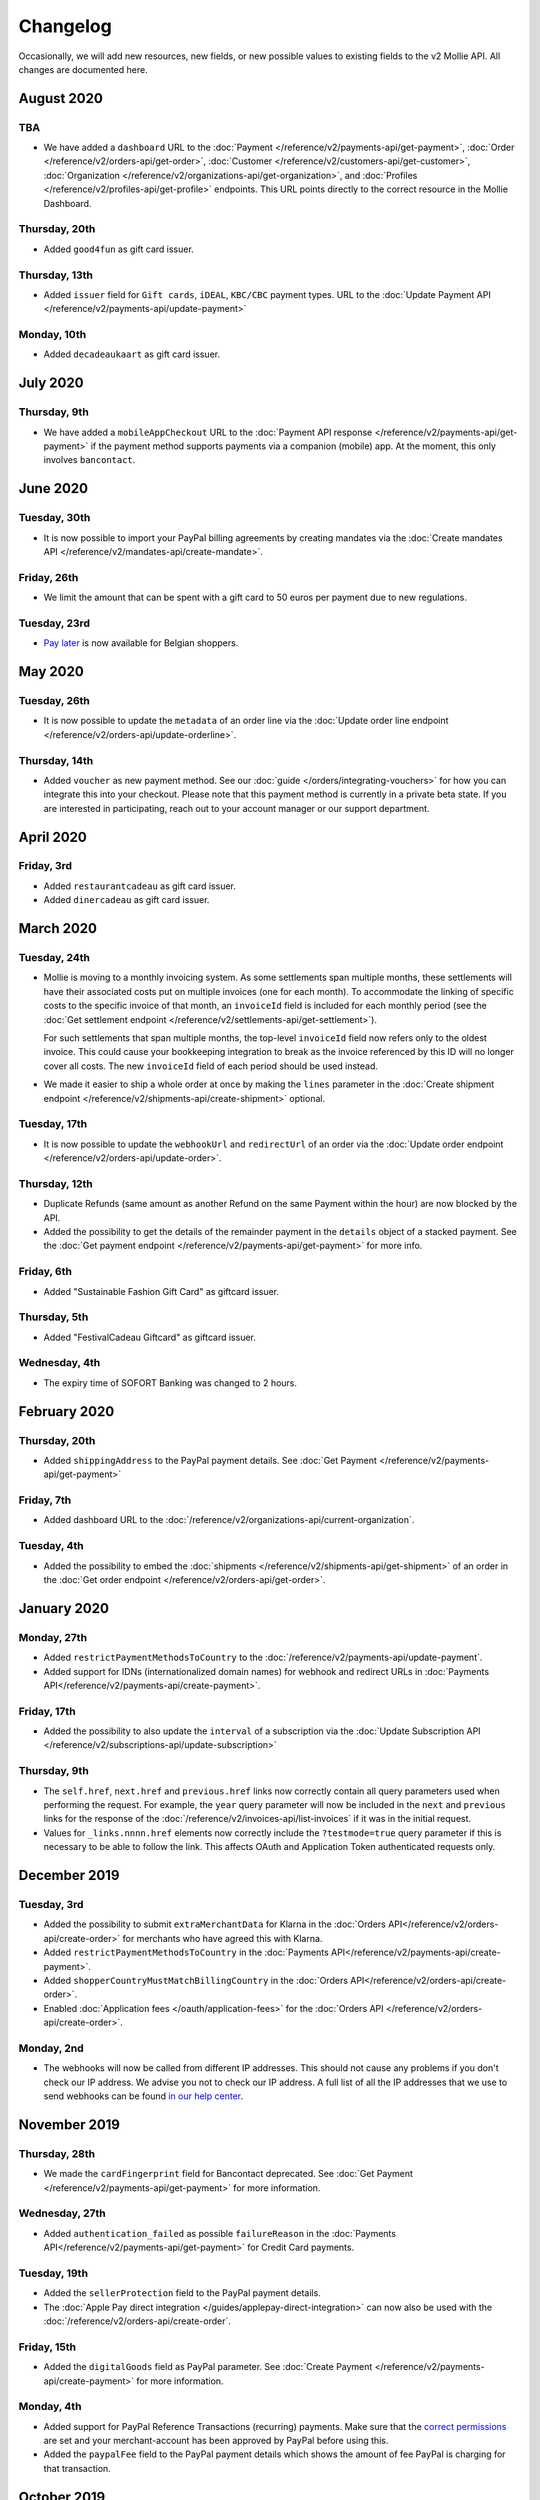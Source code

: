 Changelog
~~~~~~~~~
Occasionally, we will add new resources, new fields, or new possible values to existing fields to the v2 Mollie API. All
changes are documented here.

August 2020
===========

TBA
---

- We have added a ``dashboard`` URL to the :doc:`Payment </reference/v2/payments-api/get-payment>`,
  :doc:`Order </reference/v2/orders-api/get-order>`, :doc:`Customer </reference/v2/customers-api/get-customer>`,
  :doc:`Organization </reference/v2/organizations-api/get-organization>`, and :doc:`Profiles </reference/v2/profiles-api/get-profile>`
  endpoints. This URL points directly to the correct resource in the Mollie Dashboard.


Thursday, 20th
--------------

- Added ``good4fun`` as gift card issuer.

Thursday, 13th
--------------

- Added ``issuer`` field for ``Gift cards``, ``iDEAL``, ``KBC/CBC`` payment types. URL to the :doc:`Update Payment API </reference/v2/payments-api/update-payment>`

Monday, 10th
------------

- Added ``decadeaukaart`` as gift card issuer.

July 2020
=========

Thursday, 9th
-------------

- We have added a ``mobileAppCheckout`` URL to the :doc:`Payment API response </reference/v2/payments-api/get-payment>`
  if the payment method supports payments via a companion (mobile) app. At the moment, this only involves
  ``bancontact``.

June 2020
=========

Tuesday, 30th
-------------

- It is now possible to import your PayPal billing agreements by creating mandates via the
  :doc:`Create mandates API </reference/v2/mandates-api/create-mandate>`.

Friday, 26th
------------

- We limit the amount that can be spent with a gift card to 50 euros per payment due to new regulations.

Tuesday, 23rd
-------------

- `Pay later <https://www.mollie.com/en/payments/klarna-pay-later>`_ is now available for Belgian shoppers.

May 2020
========

Tuesday, 26th
-------------

- It is now possible to update the ``metadata`` of an order line via the
  :doc:`Update order line endpoint </reference/v2/orders-api/update-orderline>`.

Thursday, 14th
--------------

- Added ``voucher`` as new payment method. See our :doc:`guide </orders/integrating-vouchers>`
  for how you can integrate this into your checkout. Please note that this payment method is currently
  in a private beta state. If you are interested in participating, reach out to your account manager
  or our support department.

April 2020
==========

Friday, 3rd
-----------

- Added ``restaurantcadeau`` as gift card issuer.
- Added ``dinercadeau`` as gift card issuer.

March 2020
==========

Tuesday, 24th
-------------

- Mollie is moving to a monthly invoicing system. As some settlements span multiple months, these
  settlements will have their associated costs put on multiple invoices (one for each month). To
  accommodate the linking of specific costs to the specific invoice of that month, an ``invoiceId``
  field is included for each monthly period (see the
  :doc:`Get settlement endpoint </reference/v2/settlements-api/get-settlement>`).

  For such settlements that span multiple months, the top-level ``invoiceId`` field now refers only
  to the oldest invoice. This could cause your bookkeeping integration to break as the invoice
  referenced by this ID will no longer cover all costs. The new ``invoiceId`` field of each period
  should be used instead.
- We made it easier to ship a whole order at once by making the ``lines`` parameter in the
  :doc:`Create shipment endpoint </reference/v2/shipments-api/create-shipment>` optional.

Tuesday, 17th
-------------

- It is now possible to update the ``webhookUrl`` and ``redirectUrl`` of an order via the
  :doc:`Update order endpoint </reference/v2/orders-api/update-order>`.

Thursday, 12th
--------------

- Duplicate Refunds (same amount as another Refund on the same Payment within the hour) are now blocked by the API.
- Added the possibility to get the details of the remainder payment in the ``details`` object of a stacked payment.
  See the :doc:`Get payment endpoint </reference/v2/payments-api/get-payment>` for more info.

Friday, 6th
-----------

- Added "Sustainable Fashion Gift Card" as giftcard issuer.

Thursday, 5th
-------------

- Added "FestivalCadeau Giftcard" as giftcard issuer.

Wednesday, 4th
--------------

- The expiry time of SOFORT Banking was changed to 2 hours.

February 2020
=============

Thursday, 20th
--------------

- Added ``shippingAddress`` to the PayPal payment details. See :doc:`Get Payment </reference/v2/payments-api/get-payment>`

Friday, 7th
------------

- Added dashboard URL to the :doc:`/reference/v2/organizations-api/current-organization`.

Tuesday, 4th
------------

- Added the possibility to embed the :doc:`shipments </reference/v2/shipments-api/get-shipment>`
  of an order in the :doc:`Get order endpoint </reference/v2/orders-api/get-order>`.

January 2020
============

Monday, 27th
------------

- Added ``restrictPaymentMethodsToCountry`` to the :doc:`/reference/v2/payments-api/update-payment`.

- Added support for IDNs (internationalized domain names) for webhook and redirect URLs in :doc:`Payments API</reference/v2/payments-api/create-payment>`.

Friday, 17th
------------

- Added the possibility to also update the ``interval`` of a subscription via the
  :doc:`Update Subscription API </reference/v2/subscriptions-api/update-subscription>`

Thursday, 9th
-------------

- The ``self.href``, ``next.href`` and ``previous.href`` links now correctly contain all query parameters used when
  performing the request. For example, the ``year`` query parameter will now be included in the ``next`` and ``previous``
  links for the response of the :doc:`/reference/v2/invoices-api/list-invoices` if it was in the initial request.
- Values for ``_links.nnnn.href`` elements now correctly include the ``?testmode=true`` query parameter if this is
  necessary to be able to follow the link. This affects OAuth and Application Token authenticated requests only.

December 2019
=============

Tuesday, 3rd
------------

- Added the possibility to submit ``extraMerchantData`` for Klarna in the :doc:`Orders API</reference/v2/orders-api/create-order>`
  for merchants who have agreed this with Klarna.
- Added ``restrictPaymentMethodsToCountry`` in the :doc:`Payments API</reference/v2/payments-api/create-payment>`.
- Added ``shopperCountryMustMatchBillingCountry`` in the :doc:`Orders API</reference/v2/orders-api/create-order>`.
- Enabled :doc:`Application fees </oauth/application-fees>` for the :doc:`Orders API </reference/v2/orders-api/create-order>`.

Monday, 2nd
-----------

- The webhooks will now be called from different IP addresses. This should not cause any problems if you don't
  check our IP address. We advise you not to check our IP address. A full list of all the IP addresses that we
  use to send webhooks can be found `in our help center <https://help.mollie.com/hc/en-us/articles/213470829-Which-IP-addresses-does-Mollie-use-From-which-IP-range-can-I-expect-requests->`_.

November 2019
=============

Thursday, 28th
--------------

- We made the ``cardFingerprint`` field for Bancontact deprecated. See :doc:`Get Payment </reference/v2/payments-api/get-payment>`
  for more information.

Wednesday, 27th
---------------

- Added ``authentication_failed`` as possible ``failureReason`` in the
  :doc:`Payments API</reference/v2/payments-api/get-payment>` for Credit Card payments.

Tuesday, 19th
-------------

- Added the ``sellerProtection`` field to the PayPal payment details.
- The :doc:`Apple Pay direct integration </guides/applepay-direct-integration>` can now also be used with the :doc:`/reference/v2/orders-api/create-order`.

Friday, 15th
--------------

- Added the ``digitalGoods`` field as PayPal parameter. See :doc:`Create Payment </reference/v2/payments-api/create-payment>`
  for more information.

Monday, 4th
-----------

- Added support for PayPal Reference Transactions (recurring) payments. Make sure that the
  `correct permissions <https://help.mollie.com/hc/en-us/articles/213856625-How-do-I-activate-PayPal-and-link-it-to-my-Mollie-account->`_
  are set and your merchant-account has been approved by PayPal before using this.
- Added the ``paypalFee`` field to the PayPal payment details which shows the amount of fee PayPal is
  charging for that transaction.

October 2019
============

Tuesday, 29th
-------------

- Added the ``feeRegion`` to the pricing object for credit card in the
  :doc:`Methods API </reference/v2/methods-api/list-methods>`.

Monday, 7th
-----------

- Added the ``paypalPayerId`` field to the PayPal payment details.

September 2019
==============

Tuesday, 24th
-------------
- Introduced a new endpoint for getting all subscriptions created for a website profile. See
  :doc:`List all subscriptions </reference/v2/subscriptions-api/list-all-subscriptions>` for more info.

- Added new currencies for credit card: ``AED``, ``NZD``, ``PHP``, ``RUB``, ``SGD`` and ``ZAR``.

Friday, 20th
------------
- Changed the retry schedule of our webhook system. We'll try to call your webhook for 26 hours in
  total now. See the :doc:`webhooks guide </guides/webhooks>` for the new schedule.

Tuesday, 17th
-------------
- Added "OhMyGood" as giftcard issuer.

Thursday, 12th
--------------
- Added "Reiscadeau" as giftcard issuer.

Monday, 9th
-----------

- Added the ``payments`` key to the ``_links`` object in the
  :doc:`Subscription </reference/v2/subscriptions-api/get-subscription>` object.

Wednesday, 4th
--------------

- Added property ``vatRegulation`` to :doc:`/reference/v2/organizations-api/get-organization` and :doc:`Submit onboarding data </reference/v2/onboarding-api/submit-onboarding-data>`.

August 2019
===========

Thursday, 29th
--------------

- Removed the charge date from the description of payments created by a subscription.

Monday, 26th
------------

- Introduced a new endpoint to update some details of created payments. See
  :doc:`Update payment </reference/v2/payments-api/update-payment>` for more info.

Wednesday, 21st
---------------

- Lowered the minimum amount for credit card payments with `sequenceType=first` to zero. See
  :doc:`Recurring payments </payments/recurring>` for more info.

July 2019
=========

Wednesday, 17th
---------------

- Orders can now be created with a custom expiry date. Use the new ``expiresAt`` parameter to set the custom date. See
  :doc:`Create order </reference/v2/orders-api/create-order>` for more info.

Thursday, 4th
-------------

- Added MyBank (``mybank``) as new payment method. Currently, it's not possible to activate MyBank via the Dashboard.
  Please contact your account manager to enable this new method.
- Polish złoty (``PLN``) is now supported as a currency for the Przelewy24 payment method.

Tuesday, 2nd
------------

- Settlements can now be retrieved using either their ID or their bank reference. See :doc:`Get settlement </reference/v2/settlements-api/get-settlement>`
  for more info.

June 2019
=========

Thursday, 20th
--------------

- Added the ``settlementId`` field to the refund response. See :doc:`Get payment refund </reference/v2/refunds-api/get-refund>`
  for more info.

Thursday, 13th
---------------

- Changed the conditions for when an order is cancelable. Canceling an order is not longer possible when there are any
  open payments for the order, unless for four specific methods. See :doc:`Cancel Order </reference/v2/orders-api/cancel-order>`
  for more info.

Wednesday, 12th
---------------

- :doc:`/guides/applepay-direct-integration` is now available.


May 2019
========

Tuesday, 21st
-------------

- Added ``american-express``, ``carte-bancaire`` and ``maestro`` as possible values for the
  ``feeRegion`` in the credit card payment details. See the
  :ref:`Get Payment endpoint <Credit card v2>` for details.

Monday, 20th
------------

- :doc:`Apple Pay </wallets/applepay>` is now supported in Mollie Checkout and can be integrated in your webshop's method selection.

Wednesday, 8th
--------------

- Refunds can now contain ``metadata``. We will save the data alongside the refund. Whenever you fetch the refund with
  our API, we'll also include the metadata. See the :doc:`Create Payment Refund </reference/v2/refunds-api/create-refund>`
  and :doc:`Create Order Refund </reference/v2/orders-api/create-order-refund>` documentation for more info.

Thursday, 2nd
-------------

- Added "VVV Dinercheque" and "VVV Lekkerweg" as giftcard issuers.

Wednesday, 1st
--------------

- Removed ``bitcoin`` as payment method.

April 2019
==========

Friday, 19th
------------

- Added a new endpoint for Mollie Connect to revoke access and refresh tokens. See the
  :doc:`Revoke Token endpoint </reference/oauth2/revoke-token>` for details.

March 2019
==========

Wednesday, 27th
---------------

- Added the ``profile`` key to the ``_links`` object in the
  :doc:`Subscription </reference/v2/subscriptions-api/get-subscription>` object.
- Subscriptions can now be created with :doc:`application fees </oauth/application-fees>`. The application fees will be
  applied on each created Payment for the Subscription.
- Added the ``minimumAmount`` and ``maximumAmount`` properties to the :doc:`Methods API </reference/v2/methods-api/list-methods>`
  endpoints. It represents the minimum and maximum amount allowed for creating a payment with the specific methods.
- Added the ``amount`` query parameter to the :doc:`List all payment methods </reference/v2/methods-api/list-all-methods>`
  endpoint.
- Added the ``currency`` query paramter to the :doc:`Get payment method </reference/v2/methods-api/get-method>` endpoint.
- The ``.dev`` TLD is now supported for webhooks.

Thursday, 21th
--------------

- Added the "Nationale Golfbon" and "Sport & Fit Cadeau" as giftcard issuers.

Tuesday, 12th
-------------

- Added the new payment method `Przelewy24 <https://www.mollie.com/en/payments/przelewy24>`_ (``przelewy24``).

February 2019
=============

Thursday, 28th
--------------

- Added profile website URL validation to the :doc:`Create profile </reference/v2/profiles-api/create-profile>`
  endpoint.
- Added profile website URL validation to the
  :doc:`Submit onboarding data </reference/v2/onboarding-api/submit-onboarding-data>` endpoint.


Monday, 25th
------------

- Updated the list of available profile :doc:`merchant category codes </reference/v2/profiles-api/create-profile>`

Thursday, 21st
--------------
- The ``changePaymentState`` link in the :doc:`Payments API </reference/v2/payments-api/get-payment>` is now available
  for paid payments in test mode. This allows you to create refunds and chargebacks for test mode payments from the
  checkout screen.

Wednesday, 6th
--------------

- We will now also call the webhook when a refund got canceled


January 2019
============

Tuesday, 29th
-------------

- Added a new API for submitting onboarding data of a merchant. This data will be prefilled in the onboarding forms of
  the merchant. You will need the new OAuth scope ``onboarding.write`` to submit data. For details, see the
  :doc:`Submit onboarding data API </reference/v2/onboarding-api/submit-onboarding-data>`.

Tuesday, 22th
-------------

- It is now possible to also update the ``orderNumber`` of an order, see :doc:`Update order </reference/v2/orders-api/update-order>`.

Thursday, 17th
--------------

- It is now possible to also update the ``quantity``, ``unitPrice``, ``discountAmount``, ``totalAmount``, ``vatAmount``
  and ``vatRate`` of the order line, see :doc:`Update order line </reference/v2/orders-api/update-orderline>`.

Monday, 14th
-------------

- We've added the ``metadata`` field to the order line entity. You can now store up to 1Kb of information with your
  order line, see :doc:`Create order </reference/v2/orders-api/create-order>`.

- Added a new endpoint to retrieve all payment methods Mollie is offering to an organization.
  See :doc:`List all payment methods  </reference/v2/methods-api/list-all-methods>` for details.

Thursday, 3th
-------------

- Added a new API for getting the onboarding status of a merchant. You will need the new OAuth scope ``onboarding.read``
  to access the data. For details, see the :doc:`Onboarding API </reference/v2/onboarding-api/get-onboarding-status>`.

December 2018
=============

Thursday, 20th
--------------

- Added the ``locale`` field to organization details. This represents the locale that the merchant has set in their
  Mollie Dashboard.

Tuesday, 18th
-------------

- Added a new endpoint to update order lines. For details, see: :doc:`Update order line </reference/v2/orders-api/update-orderline>`

Friday, 14th
------------

- The expiry period for `Belfius Pay Button <https://www.mollie.com/en/payments/belfius>`_ has been decreased from 1 day to 1 hour.

Thursday, 13th
--------------

- It is now possible to create (another) payment for an order via the
  :doc:`Create order payment endpoint </reference/v2/orders-api/create-order-payment>` on the Orders API.
- We are now offering webhooks for order payments. Please note that when the status of the payment becomes ``paid`` we
  are calling your order webhook instead. See the :doc:`Orders API </reference/v2/orders-api/create-order>` for more info.

Monday, 10th
------------

- Enabling and disabling payment methods via the API is now possible via the
  :doc:`Profiles API </reference/v2/profiles-api/enable-method>`.

Friday, 7th
-----------

- Refunds for Pay Later and Slice it can now be created via the :doc:`Payments Refunds API
  </reference/v2/refunds-api/create-refund>`. This allows refunding of arbitrary amounts.

Tuesday, 4th
------------

- It is now possible to get the pricing of the payment methods that are active on the payment profile. Add the
  ``include=pricing`` parameter to the :doc:`Methods API </reference/v2/methods-api/list-methods>` to get the pricing
  object in your response.

November 2018
=============

Wednesday, 15th
---------------

- It is now possible to pass an ``amount`` when partially shipping, canceling or refunding order lines. This is
  necessary for order lines that have a non-zero ``discountAmount``.

  Before, it was not possible to partially ship, cancel or refund such order lines.

Monday, 12th
------------

- Subscriptions in test mode will now be canceled automatically after 10 charges.

Thursday, 8th
-------------

- It's now possible to refund SEPA Direct Debit payments

Wednesday, 7th
--------------

- Moved the ``organizationName`` field in the ``shippingAddress`` and ``billingAddress`` objects.

Monday, 5th
-----------

- Added referral-functionality for Mollie Partners to the Connect API. See the :doc:`documentation </oauth/overview>`
  for more info.

Thursday, 1st
-------------

- The maximum amount for SOFORT Banking payments has been increased from €5,000 to €50,000.

October 2018
============

Monday, 29th
------------

- Added ``organizationName`` field for orders, so from now a customer can specify the organization name if they buy
  something for business purposes.

Thursday, 25th
--------------

- We now accept the use of an underscore ``_`` in Redirect- and Webhook-URLs.
- A :doc:`guide </guides/testing>` has been added explaining how to test your integration of the Mollie API.
- Added the ``changePaymentState`` link to the :doc:`Payments API </reference/v2/payments-api/get-payment>`.
  It allows you to set the final payment state for test mode recurring payments.

Wednesday, 24th
---------------

- Added the ``timesRemaining`` field to the :doc:`Subscriptions API </reference/v2/subscriptions-api/get-subscription>`
  to see how many charges are left for completing the subscription.
- Consumer IBANs of Bancontact payments will now always be shared via the API.
- Added :doc:`Organization access tokens </guides/authentication>` as an authentication method.

Friday, 19th
--------------

- PayPal refund period has been increased from 60 to 180 days.

Wednesday, 17th
---------------
- The ``method`` field on the :doc:`Create Payment </reference/v2/payments-api/create-payment>` and
  :doc:`Create Order </reference/v2/orders-api/create-order>` now also accepts an array of methods. By doing so you can
  select which methods to show on the payment method selection screen. For example, you can use this functionality to
  only show payment methods from a specific country to your customer.


Monday, 15th
------------
- It is now possible to specify a URL with a custom URI scheme as ``redirectUrl`` parameter. Previously, only the *HTTP*
  and *HTTPS* schemes were allowed. You can for example immediately redirect the customer back to your mobile app after
  completing a payment, by setting the ``redirectUrl`` to your own App Scheme, like ``my-app://payment-return``.

Friday, 12th
------------
- Added new category codes ``5533`` ``5641`` ``5651`` ``5732`` ``5735`` ``5815`` ``5944`` ``5977`` ``7999``
  to the :doc:`Create Profile </reference/v2/profiles-api/create-profile>` and
  :doc:`Update Profile </reference/v2/profiles-api/update-profile>` endpoints.

Friday, 5th
------------
- We have added the ``mandateId`` field in subscriptions. This makes it possible to sure a specific mandate for a
  subscription. For details, see the :doc:`Subscriptions API </reference/v2/subscriptions-api/create-subscription>`.

Tuesday, 2nd
------------
- We have removed the dedicated French bank account for bank transfer payments. Your customers can use our Dutch
  bank account to finish the payment.

- Added the new payment status ``authorized`` for payments that still require a capture to receive the money. Currently,
  this status is only used for payment methods `Klarna Pay later <https://www.mollie.com/payments/klarna-pay-later>`_
  and `Klarna Slice it <https://www.mollie.com/payments/klarna-slice-it>`_. Because payments with these payment methods
  can only be created with the :doc:`Orders API </reference/v2/orders-api/create-order>`, there is no change required in
  existing implementations of the Payments API.

  The new status is especially useful to give a meaningful representation when listing all payments.

September 2018
==============

Tuesday, 25th
-------------
- Added the ``nextPaymentDate`` field in subscriptions to see when the next payment should be initiated. For details,
  see the :doc:`Subscriptions API </reference/v2/subscriptions-api/get-subscription>`.

Thursday, 20th
--------------
- Added a new endpoint get all payments for a specific customer subscription. For details, see:
  :doc:`List subscription payments </reference/v2/subscriptions-api/list-subscriptions-payments>`

- Added ``amountCaptured`` and ``authorizedAt`` to the payment object.

Tuesday, 18th
-------------
- Added the ``metadata`` field to the :doc:`Subscriptions API </reference/v2/subscriptions-api/get-subscription>`. This
  makes it possible to, for example, link a plan to a subscription.

Monday, 17th
------------
- Added a new endpoint for partners to get all connected organizations. See the Reseller API Docs for more information.

Wednesday, 12th
---------------
- Added the :doc:`Orders API </reference/v2/orders-api/create-order>` and the
  :doc:`Shipments API </reference/v2/shipments-api/create-shipment>`. See the
  :doc:`Orders API overview </orders/overview>` for more details on how to use these APIs.

- Added the :doc:`Captures API </reference/v2/captures-api/get-capture>`.

- The ``amount`` field in chargebacks had the wrong sign, though it was documented correctly. The API has been changed
  to use positive values for the ``amount`` field and negative values for the ``settlementAmount`` field in the
  :doc:`/reference/v2/chargebacks-api/get-chargeback` API.

- You can now use cursors to scroll through all chargebacks of a Payment using the
  :doc:`/reference/v2/chargebacks-api/list-chargebacks` API.

Tuesday, 11th
-------------

- Added the ``mode`` field to the :doc:`Mandates API </reference/v2/mandates-api/get-mandate>`. This makes it possible
  to see in which environment the mandate is created.

Monday, 10th
------------

- Added a new endpoint for retrieving the website profile of the used API key. For details, see:
  :doc:`Get current profile </reference/v2/profiles-api/get-profile-me>`

August 2018
===========

Wednesday, 1st
--------------

- The icons returned by the :doc:`Methods API </reference/v2/methods-api/list-methods>` have been updated. Note that the
  size of the icons has changed from 40x40 to 32x24. All icons are now available in SVG as well, which we advise you to
  use where possible.

July 2018
=========

Tuesday, 31st
-------------

- Test payments are no longer cleaned up after 2 weeks. Just like live payments they will never be removed.

Thursday, 19th
--------------

- The :doc:`Get Settlement </reference/v2/settlements-api/get-settlement>` endpoint now returns the ``invoiceId`` if the
  settlement has been invoiced. The invoice is also available in the ``_link`` object.

Wednesday, 11th
---------------

- Added a new endpoint for updating Subscriptions. Now you can update a subscription when needed --
  for example when your customer switches price plans.

  For details, see: :doc:`Update Subscription </reference/v2/subscriptions-api/update-subscription>`

June 2018
=========

Monday, 25th
------------

- Added the new payment methods Giropay (``giropay``) and EPS (``eps``). Note that this method may not be available on
  your account straight away. If it is not, contact our support department to get it activated for your account.

- Passing a payment description in the form of ``Order <order number>`` will now pass the order number to PayPal in the
  *Invoice reference* field which you can search.

Friday, 1st
-----------
- Added new locales ``en_US`` ``nl_NL`` ``nl_BE`` ``fr_FR`` ``fr_BE`` ``de_DE`` ``de_AT`` ``de_CH`` ``es_ES`` ``ca_ES``
  ``pt_PT`` ``it_IT`` ``nb_NO`` ``sv_SE`` ``fi_FI`` ``da_DK`` ``is_IS`` ``hu_HU`` ``pl_PL`` ``lv_LV`` and ``lt_LT`` to
  the :doc:`Create Customer </reference/v2/customers-api/create-customer>`,
  :doc:`Create Payment </reference/v2/payments-api/create-payment>`, and
  :doc:`List Methods </reference/v2/methods-api/list-methods>` endpoints to localize translations and allow for ordering
  the payment methods in the preferred order for the country.

May 2018
========

Wednesday, 9th
--------------
- Launched `Multicurrency <https://www.mollie.com/nl/features/multicurrency>`_  and the new v2 api.
